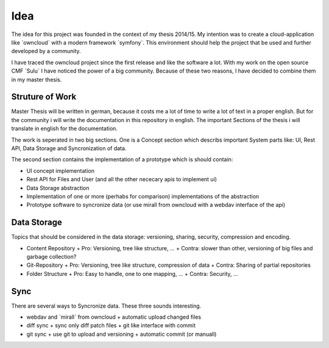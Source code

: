 Idea
=====

The idea for this project was founded in the context of my thesis 2014/15. My intention was to create a cloud-application like ˋowncloudˋ with a modern framework ˋsymfonyˋ. This environment should help the project that be used and further developed by a community.

I have traced the owncloud project since the first release and like the software a lot. With my work on the open source CMF ˋSuluˋ I have noticed the power of a big community. Because of these two reasons, I have decided to combine them in my master thesis.

Struture of Work
****************

Master Thesis will be written in german, because it costs me a lot of time to write a lot of text in a proper english. But for the community i will write the documentation in this repository in english.
The important Sections of the thesis i will translate in english for the documentation.

The work is seperated in two big sections. One is a Concept section which describs important System parts like: UI, Rest API, Data Storage and Syncronization of data.

The second section contains the implementation of a prototype which is should contain:

* UI concept implementation
* Rest API for Files and User (and all the other nececary apis to implement ui)
* Data Storage abstraction
* Implementation of one or more (perhabs for comparison) implementations of the abstraction
* Prototype software to syncronize data (or use mirall from owncloud with a webdav interface of the api)

Data Storage
************

Topics that should be considered in the data storage: versioning, sharing, security, compression and encoding.

* Content Repository
  + Pro: Versioning, tree like structure, ...
  + Contra: slower than other, versioning of big files and garbage collection?
* Git-Repository
  + Pro: Versioning, tree like structure, compression of data 
  + Contra: Sharing of partial repositories
* Folder Structure
  + Pro: Easy to handle, one to one mapping, ...
  + Contra: Security, ...

Sync
****

There are several ways to Syncronize data. These three sounds interesting.

* webdav and ˋmirallˋ from owncloud
  + automatic upload changed files
* diff sync
  + sync only diff patch files
  + git like interface with commit
* git sync
  + use git to upload and versioning
  + automatic commit (or manuall)
